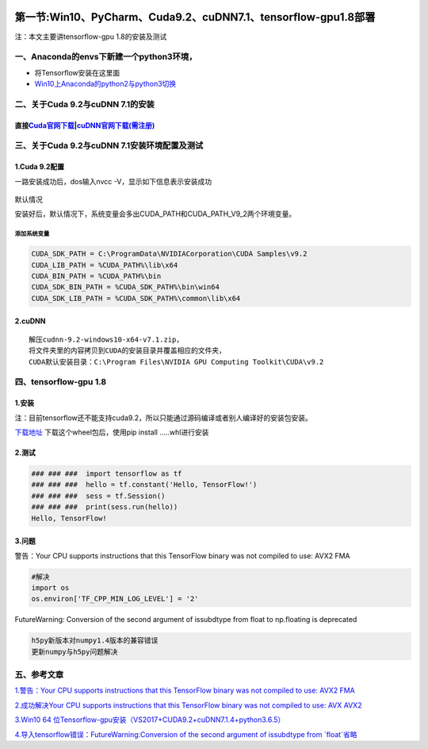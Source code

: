 .. figure:: http://p20tr36iw.bkt.clouddn.com/tensorflow.jpg
   :alt: 

第一节:Win10、PyCharm、Cuda9.2、cuDNN7.1、tensorflow-gpu1.8部署
===================================================================

注：本文主要讲tensorflow-gpu 1.8的安装及测试

一、Anaconda的envs下新建一个python3环境，
-----------------------------------------

-  将Tensorflow安装在这里面
-  `Win10上Anaconda的python2与python3切换 <http://light-city.me/post/4683d07b.html>`__

二、关于Cuda 9.2与cuDNN 7.1的安装
---------------------------------

直接\ `Cuda官网下载 <https://developer.nvidia.com/cuda-toolkit-archive>`__\ \|\ `cuDNN官网下载(需注册) <https://developer.nvidia.com/rdp/cudnn-download>`__
~~~~~~~~~~~~~~~~~~~~~~~~~~~~~~~~~~~~~~~~~~~~~~~~~~~~~~~~~~~~~~~~~~~~~~~~~~~~~~~~~~~~~~~~~~~~~~~~~~~~~~~~~~~~~~~~~~~~~~~~~~~~~~~~~~~~~~~~~~~~~~~~~~~~~~~~~~~

三、关于Cuda 9.2与cuDNN 7.1安装环境配置及测试
---------------------------------------------

1.Cuda 9.2配置
~~~~~~~~~~~~~~

一路安装成功后，dos输入nvcc -V，显示如下信息表示安装成功

.. figure:: http://p20tr36iw.bkt.clouddn.com/nvcc.jpg
   :alt: 

默认情况

安装好后，默认情况下，系统变量会多出CUDA\_PATH和CUDA\_PATH\_V9\_2两个环境变量。

添加系统变量
^^^^^^^^^^^^

.. code:: python

    CUDA_SDK_PATH = C:\ProgramData\NVIDIACorporation\CUDA Samples\v9.2
    CUDA_LIB_PATH = %CUDA_PATH%\lib\x64
    CUDA_BIN_PATH = %CUDA_PATH%\bin
    CUDA_SDK_BIN_PATH = %CUDA_SDK_PATH%\bin\win64
    CUDA_SDK_LIB_PATH = %CUDA_SDK_PATH%\common\lib\x64

2.cuDNN
~~~~~~~

::

    解压cudnn-9.2-windows10-x64-v7.1.zip，
    将文件夹里的内容拷贝到CUDA的安装目录并覆盖相应的文件夹，
    CUDA默认安装目录：C:\Program Files\NVIDIA GPU Computing Toolkit\CUDA\v9.2

四、tensorflow-gpu 1.8
----------------------

1.安装
~~~~~~

注：目前tensorflow还不能支持cuda9.2，所以只能通过源码编译或者别人编译好的安装包安装。

`下载地址 <https://github.com/fo40225/tensorflow-windows-wheel/tree/master/1.8.0/py36/GPU/cuda92cudnn71sse2>`__
下载这个wheel包后，使用pip install .....whl进行安装

2.测试
~~~~~~

.. code:: python

    ### ### ###  import tensorflow as tf
    ### ### ###  hello = tf.constant('Hello, TensorFlow!')
    ### ### ###  sess = tf.Session()
    ### ### ###  print(sess.run(hello))
    Hello, TensorFlow!

3.问题
~~~~~~

警告：Your CPU supports instructions that this TensorFlow binary was not
compiled to use: AVX2 FMA

.. code:: python

    #解决
    import os
    os.environ['TF_CPP_MIN_LOG_LEVEL'] = '2'

FutureWarning: Conversion of the second argument of issubdtype from
float to np.floating is deprecated

.. code:: python

    h5py新版本对numpy1.4版本的兼容错误
    更新numpy与h5py问题解决

五、参考文章
------------

`1.警告：Your CPU supports instructions that this TensorFlow binary was
not compiled to use: AVX2
FMA <https://blog.csdn.net/hq86937375/article/details/79696023>`__

`2.成功解决Your CPU supports instructions that this TensorFlow binary
was not compiled to use: AVX
AVX2 <https://blog.csdn.net/qq_41185868/article/details/79127838>`__

`3.Win10 64
位Tensorflow-gpu安装（VS2017+CUDA9.2+cuDNN7.1.4+python3.6.5） <https://blog.csdn.net/wwtor/article/details/80603296>`__

`4.导入tensorflow错误：FutureWarning:Conversion of the second argument
of issubdtype from
\`float\`省略 <https://blog.csdn.net/u014561933/article/details/80156091>`__
